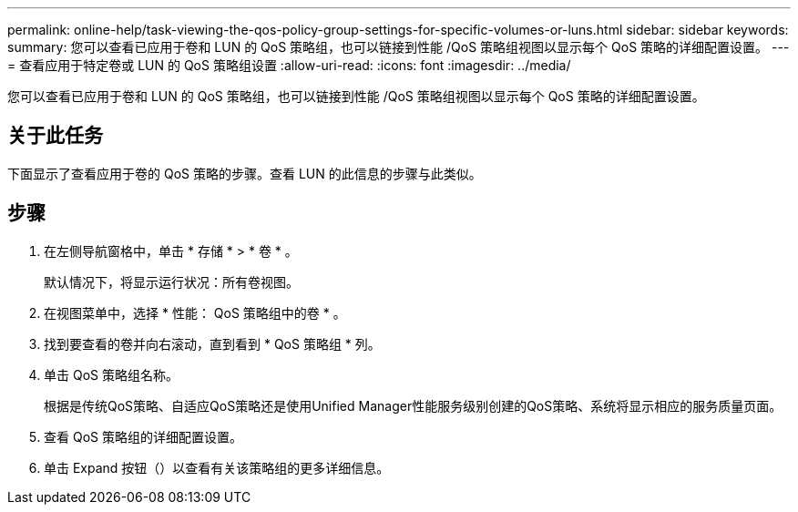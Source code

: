 ---
permalink: online-help/task-viewing-the-qos-policy-group-settings-for-specific-volumes-or-luns.html 
sidebar: sidebar 
keywords:  
summary: 您可以查看已应用于卷和 LUN 的 QoS 策略组，也可以链接到性能 /QoS 策略组视图以显示每个 QoS 策略的详细配置设置。 
---
= 查看应用于特定卷或 LUN 的 QoS 策略组设置
:allow-uri-read: 
:icons: font
:imagesdir: ../media/


[role="lead"]
您可以查看已应用于卷和 LUN 的 QoS 策略组，也可以链接到性能 /QoS 策略组视图以显示每个 QoS 策略的详细配置设置。



== 关于此任务

下面显示了查看应用于卷的 QoS 策略的步骤。查看 LUN 的此信息的步骤与此类似。



== 步骤

. 在左侧导航窗格中，单击 * 存储 * > * 卷 * 。
+
默认情况下，将显示运行状况：所有卷视图。

. 在视图菜单中，选择 * 性能： QoS 策略组中的卷 * 。
. 找到要查看的卷并向右滚动，直到看到 * QoS 策略组 * 列。
. 单击 QoS 策略组名称。
+
根据是传统QoS策略、自适应QoS策略还是使用Unified Manager性能服务级别创建的QoS策略、系统将显示相应的服务质量页面。

. 查看 QoS 策略组的详细配置设置。
. 单击 Expand 按钮（image:../media/chevron-down.gif[""]）以查看有关该策略组的更多详细信息。

